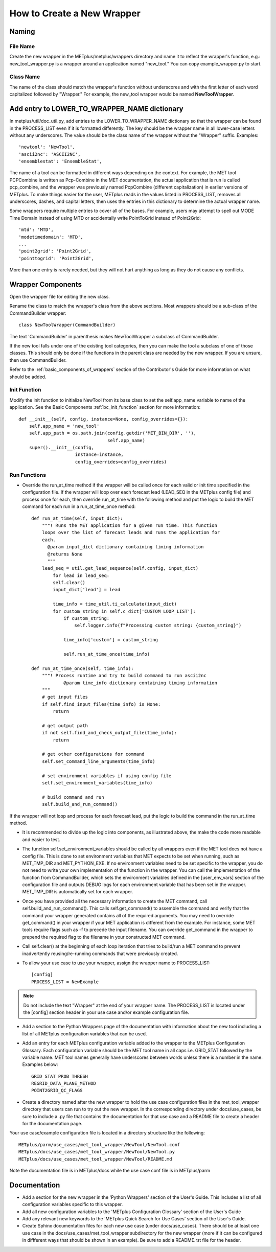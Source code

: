 How to Create a New Wrapper
===========================

Naming
------

File Name
^^^^^^^^^

Create the new wrapper in the METplus/metplus/wrappers directory and
name it to reflect the wrapper's function, e.g.: new_tool_wrapper.py is
a wrapper around an application named "new_tool."
You can copy example_wrapper.py to start.

Class Name
^^^^^^^^^^

The name of the class should match the wrapper's function without underscores
and with the first letter of each word capitalized followed by "Wrapper."
For example, the new_tool wrapper would be named **NewToolWrapper**.

Add entry to LOWER_TO_WRAPPER_NAME dictionary
---------------------------------------------

In metplus/util/doc_util.py, add entries to the LOWER_TO_WRAPPER_NAME
dictionary so that the wrapper can be found in the PROCESS_LIST even if
it is formatted differently. The key should be the wrapper name in all
lower-case letters without any underscores. The value should be the class name
of the wrapper without the "Wrapper" suffix. Examples::

    'newtool': 'NewTool',
    'ascii2nc': 'ASCII2NC',
    'ensemblestat': 'EnsembleStat',

The name of a tool can be formatted in different ways depending on the context.
For example, the MET tool PCPCombine is written as Pcp-Combine in the MET
documentation, the actual application that is run is called pcp_combine,
and the wrapper was previously named PcpCombine (different capitalization)
in earlier versions of METplus.
To make things easier for the user, METplus reads in the values listed in
PROCESS_LIST, removes all underscores, dashes, and capital letters,
then uses the entries in this dictionary to determine the actual wrapper name.

Some wrappers require multiple entries to cover all of the bases.
For example, users may attempt to spell out MODE Time Domain instead of using
MTD or accidentally write PointToGrid instead of Point2Grid::

    'mtd': 'MTD',
    'modetimedomain': 'MTD',
    ...
    'point2grid': 'Point2Grid',
    'pointtogrid': 'Point2Grid',

More than one entry is rarely needed, but
they will not hurt anything as long as they do not cause any conflicts.

Wrapper Components
------------------

Open the wrapper file for editing the new class.

Rename the class to match the wrapper's class from the above sections.
Most wrappers should be a sub-class of the CommandBuilder wrapper::

    class NewToolWrapper(CommandBuilder)

The text 'CommandBuilder' in parenthesis makes NewToolWrapper a subclass
of CommandBuilder.

If the new tool falls under one of the existing tool categories,
then you can make the tool a subclass of one of those classes.
This should only be done if the functions in the parent class are needed
by the new wrapper. If you are unsure, then use CommandBuilder.

Refer to the :ref:`basic_components_of_wrappers` section of the Contributor's
Guide for more information on what should be added.

Init Function
^^^^^^^^^^^^^

Modify the init function to initialize NewTool from its base class
to set the self.app_name variable to name of the application.
See the Basic Components :ref:`bc_init_function` section for more information::

    def __init__(self, config, instance=None, config_overrides={}):
        self.app_name = 'new_tool'
        self.app_path = os.path.join(config.getdir('MET_BIN_DIR', ''),
                                     self.app_name)
        super().__init__(config,
                         instance=instance,
                         config_overrides=config_overrides)

Run Functions
^^^^^^^^^^^^^

* Override the run_at_time method if the wrapper will be called once for each
  valid or init time specified in the configuration file.
  If the wrapper will loop over each forecast lead
  (LEAD_SEQ in the METplus config file) and process once for each, then
  override run_at_time with the following method and put the logic to build
  the MET command for each run in a run_at_time_once method::

    def run_at_time(self, input_dict):
        """! Runs the MET application for a given run time. This function
        loops over the list of forecast leads and runs the application for
        each.
          @param input_dict dictionary containing timing information
          @returns None
          """
        lead_seq = util.get_lead_sequence(self.config, input_dict)
            for lead in lead_seq:
            self.clear()
            input_dict['lead'] = lead

            time_info = time_util.ti_calculate(input_dict)
            for custom_string in self.c_dict['CUSTOM_LOOP_LIST']:
                if custom_string:
                    self.logger.info(f"Processing custom string: {custom_string}")

                time_info['custom'] = custom_string

                self.run_at_time_once(time_info)

    def run_at_time_once(self, time_info):
        """! Process runtime and try to build command to run ascii2nc
                @param time_info dictionary containing timing information
        """
        # get input files
        if self.find_input_files(time_info) is None:
            return

        # get output path
        if not self.find_and_check_output_file(time_info):
            return

        # get other configurations for command
        self.set_command_line_arguments(time_info)

        # set environment variables if using config file
        self.set_environment_variables(time_info)

        # build command and run
        self.build_and_run_command()


If the wrapper will not loop and process for each forecast lead,
put the logic to build the command in the run_at_time method.

* It is recommended to divide up the logic into components, as illustrated above, the make the code more readable and easier to test.

* The function self.set_environment_variables should be called by all wrappers even if the MET tool does not have a config file. This is done to set environment variables that MET expects to be set when running, such as MET_TMP_DIR and MET_PYTHON_EXE. If no environment variables need to be set specific to the wrapper, you do not need to write your own implementation of the function in the wrapper. You can call the implementation of the function from CommandBuilder, which sets the environment variables defined in the [user_env_vars] section of the configuration file and outputs DEBUG logs for each environment variable that has been set in the wrapper. MET_TMP_DIR is automatically set for each wrapper.

* Once you have provided all the necessary information to create the MET command, call self.build_and_run_command(). This calls self.get_command() to assemble the command and verify that the command your wrapper generated contains all of the required arguments.  You may need to override get_command() in your wrapper if your MET application is different from the example.  For instance, some MET tools require flags such as -f to precede the input filename.  You can override get_command in the wrapper to prepend the required flag to the filename in your constructed MET command.

* Call self.clear() at the beginning of each loop iteration that tries to build/run a MET command to prevent inadvertently reusing/re-running commands that were previously created.

* To allow your use case to use your wrapper, assign the wrapper name to PROCESS_LIST::

    [config]
    PROCESS_LIST = NewExample

.. note::

    Do not include the text "Wrapper" at the end of your wrapper name.
    The PROCESS_LIST is located under the [config] section header in your use case and/or example configuration file.

* Add a section to the Python Wrappers page of the documentation with information about the new tool including a list of all METplus configuration variables that can be used.

* Add an entry for each METplus configuration variable added to the wrapper to the METplus Configuration Glossary. Each configuration variable should be the MET tool name in all caps i.e. GRID_STAT followed by the variable name. MET tool names generally have underscores between words unless there is a number in the name. Examples below::

    GRID_STAT_PROB_THRESH
    REGRID_DATA_PLANE_METHOD
    POINT2GRID_QC_FLAGS

* Create a directory named after the new wrapper to hold the use case configuration files in the met_tool_wrapper directory that users can run to try out the new wrapper. In the corresponding directory under docs/use_cases, be sure to include a .py file that contains the documentation for that use case and a README file to create a header for the documentation page.

Your use case/example configuration file is located in a directory structure like the following::

    METplus/parm/use_cases/met_tool_wrapper/NewTool/NewTool.conf
    METplus/docs/use_cases/met_tool_wrapper/NewTool/NewTool.py
    METplus/docs/use_cases/met_tool_wrapper/NewTool/README.md

Note the documentation file is in METplus/docs while the use case conf file is in METplus/parm

Documentation
-------------

* Add a section for the new wrapper in the 'Python Wrappers' section of the User's Guide. This includes a list of all configuration variables specific to this wrapper.

* Add all new configuration variables to the 'METplus Configuration Glossary' section of the User's Guide

* Add any relevant new keywords to the 'METplus Quick Search for Use Cases' section of the User's Guide.

* Create Sphinx documentation files for each new use case (under docs/use_cases). There should be at least one use case in the docs/use_cases/met_tool_wrapper subdirectory for the new wrapper (more if it can be configured in diffferent ways that should be shown in an example). Be sure to add a README.rst file for the header.
